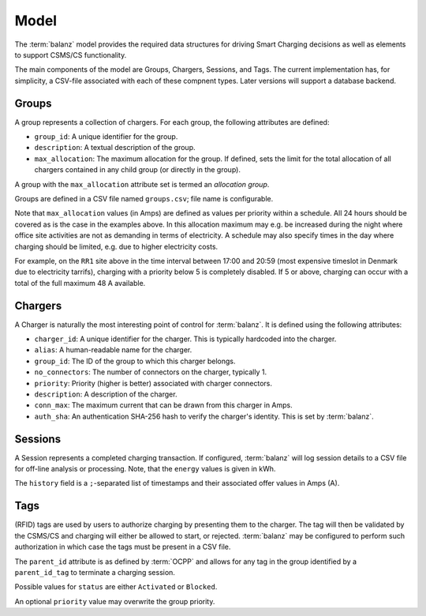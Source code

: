 Model
=====

The :term:`balanz` model provides the required data structures for driving Smart Charging decisions as well as elements to support
CSMS/CS functionality.

The main components of the model are Groups, Chargers, Sessions, and Tags. The current implementation has, for simplicity,
a CSV-file associated with each of these compnent types. Later versions will support a database backend.


.. _model-group:

Groups
------

A group represents a collection of chargers. For each group, the following attributes are defined:

- ``group_id``: A unique identifier for the group.
- ``description``: A textual description of the group.
- ``max_allocation``: The maximum allocation for the group. If defined, sets the limit for the total allocation of all chargers contained in any child group (or directly in the group).

A group with the ``max_allocation`` attribute set is termed an *allocation group*. 

Groups are defined in a CSV file named ``groups.csv``; file name is configurable.

.. code-block:: text
    :caption: Example `groups.csv` file

    group_id,description,max_allocation
    HQ,HQ Site,00:00-07:59>0=63;08:00-16:59>0=20:3=63;17:00-20:59>5=63;21:00-23:59>0=40:3=63
    RR1,Road Runner 1 Site,00:00-05:59>0=48;06:00-16:59>0=16:3=32:5=48;17:00-20:59>0=0:5=48;21:00-23:59>0=32:5=48
    RR2,Road Runner 2 Site,00:00-23:59>0=24:3=40:5=48
    Default,Default Group for autoregistered chargers,


Note that ``max_allocation`` values (in Amps) are defined as values per priority within a schedule. All 24 hours should be covered
as is the case in the examples above. In this allocation maximum may e.g. be increased during the night where office site 
activities are not as demanding in terms of electricity. A schedule may also specify times in the day where charging should be
limited, e.g. due to higher electricity costs.

For example, on the ``RR1`` site above in the time interval between 17:00 and 20:59 (most expensive timeslot in Denmark due to
electricity tarrifs), charging with a priority below 5 is completely disabled. If 5 or above, charging can occur with a total
of the full maximum 48 A available.


.. _model-charger:

Chargers
--------

A Charger is naturally the most interesting point of control for :term:`balanz`. It is defined using the following attributes:

- ``charger_id``: A unique identifier for the charger. This is typically hardcoded into the charger.
- ``alias``: A human-readable name for the charger.
- ``group_id``: The ID of the group to which this charger belongs.
- ``no_connectors``: The number of connectors on the charger, typically 1.
- ``priority``: Priority (higher is better) associated with charger connectors.
- ``description``: A description of the charger.
- ``conn_max``: The maximum current that can be drawn from this charger in Amps.
- ``auth_sha``: An authentication SHA-256 hash to verify the charger's identity. This is set by :term:`balanz`.

.. code-block:: text
    :caption: Example part of a `chargers.csv` file

    charger_id,alias,group_id,no_connectors,priority,description,conn_max,auth_sha
    TACW222421G063,HQ-01,HQ,1,1,HQ low priority HQ-01 (limit 8A),8.0,
    TACW212432G692,HQ-02,HQ,1,1,HQ low priority HQ-02 (limit 8A),8.0,
    TACW242432G552,HQ-03,HQ,1,1,HQ low priority HQ-03,32.0,
    TACW227426G469,HQ-11,HQ,1,3,HQ medium priority HQ-11,32.0,
    TACW224437G681,HQ-16,HQ,1,5,HQ high priority HQ-16,32.0,
    TACW224377G584,RR1-01,RR1,1,1,RR1 charger RR1-01,32.0,
    TACW224357G670,RR1-02,RR1,1,1,RR1 charger RR1-02,32.0,
    TACW224327G682,RR1-03,RR1,1,1,RR1 charger RR1-03 (limit 8A),8.0,
    TACW224317G584,RR2-01,RR2,1,3,RR2 high priority RR2-01,32.0,
    TACW224137G670,RR2-02,RR2,1,1,RR2 low priority RR2-02,32.0,
    ...


.. _model_session:

Sessions
--------

A Session represents a completed charging transaction. If configured, :term:`balanz` will log session details to a CSV file for
off-line analysis or processing. Note, that the ``energy`` values is given in kWh.

The ``history`` field is a ``;``-separated list of timestamps and their associated offer values in Amps (A).


.. code-block:: text
    :caption: Example part of a `sessions.csv` file

    session_id,charger_id,id_tag,stop_id_tag,start_time,end_time,duration,energy,stop_reason,history
    TACW242432G552-2025-01-10-05:22:30,TACW242432G552,CA2E214E,CA2E214E,2025-01-10 05:22:30,2025-01-10 05:56:34,00:34:03,9.240,EVDisconnected
    TACW242432G552-2025-01-10-09:33:18,TACW242432G552,CA2E214E,CA2E214E,2025-01-10 09:33:18,2025-01-10 10:38:15,01:04:56,15.326,Local
    TACW242432G552-2025-01-10-14:02:59,TACW242432G552,CA2E214E,CA2E214E,2025-01-10 14:02:59,2025-01-10 21:08:12,07:05:12,17.796,EVDisconnected
    TACW242432G552-2025-01-11-20:31:28,TACW242432G552,624F2732,624F2732,2025-01-11 20:31:28,2025-01-12 08:47:16,12:15:48,33.303,EVDisconnected
    TACW242432G552-2025-01-12-14:22:48,TACW242432G552,624F2732,624F2732,2025-01-12 14:22:48,2025-01-12 14:28:55,00:06:07,0.025,EVDisconnected
    TACW242432G552-2025-01-12-16:37:54,TACW242432G552,624F2732,624F2732,2025-01-12 16:37:54,2025-01-12 16:40:06,00:02:12,0.304,EVDisconnected
    TACW242432G552-2025-01-13-18:17:53,TACW242432G552,624F2732,624F2732,2025-01-13 18:17:53,2025-01-13 18:54:53,00:36:59,30.459,EVDisconnected,2025-01-13 18:54:53=0A
    TACW242432G552-2025-01-15-00:00:17,TACW242432G552,624F2732,624F2732,2025-01-15 00:00:17,2025-01-15 07:33:41,07:33:23,5.115,EVDisconnected,2025-01-15 07:33:41=0A
    TACW242432G552-2025-01-17-09:08:10,TACW242432G552,624F2732,624F2732,2025-01-17 09:08:10,2025-01-17 10:00:09,00:51:59,2.251,EVDisconnected,2025-01-17 10:00:09=0A
    TACW242432G552-2025-01-17-14:17:27,TACW242432G552,624F2732,624F2732,2025-01-17 14:17:27,2025-01-17 18:09:49,03:52:22,11.211,EVDisconnected,2025-01-17 18:09:49=0A
    TACW242432G552-2025-01-17-20:23:37,TACW242432G552,624F2732,624F2732,2025-01-17 20:23:37,2025-01-18 07:58:12,11:34:35,32.733,EVDisconnected,2025-01-18 07:58:12=0A
    TACW242432G552-2025-01-19-15:10:45,TACW242432G552,624F2732,624F2732,2025-01-19 15:10:45,2025-01-19 20:45:43,05:34:58,5.744,EVDisconnected,2025-01-19 20:45:43=0A
    TACW242432G552-2025-01-20-15:16:33,TACW242432G552,ACF33F19,ACF33F19,2025-01-20 15:16:33,2025-01-20 15:42:27,00:25:54,2.587,Remote,2025-01-20 15:16:34=0A;2025-01-20 15:42:27=0A
    TACW242432G552-2025-01-20-22:49:52,TACW242432G552,624F2732,624F2732,2025-01-20 22:49:52,2025-01-21 07:15:53,08:26:01,11.111,EVDisconnected,2025-01-20 22:49:52=0A;2025-01-21 07:15:53=0A
    TACW242432G552-2025-01-21-22:05:57,TACW242432G552,624F2732,624F2732,2025-01-21 22:05:57,2025-01-22 07:25:36,09:19:39,8.731,EVDisconnected,2025-01-21 22:05:56=0A;2025-01-22 07:25:36=0A
    TACW242432G552-2025-01-22-20:46:33,TACW242432G552,624F2732,624F2732,2025-01-22 20:46:33,2025-01-23 05:24:06,08:37:33,9.579,EVDisconnected,2025-01-22 20:46:33=0A;2025-01-23 05:24:06=0A
    TACW242432G552-2025-01-23-15:29:06,TACW242432G552,624F2732,624F2732,2025-01-23 15:29:06,2025-01-23 15:44:59,00:15:52,8.147,Local,2025-01-23 15:29:06=NoneA;2025-01-23 15:44:59=0A


.. _model_tags:

Tags
----

(RFID) tags are used by users to authorize charging by presenting them to the charger. The tag will then be validated by the CSMS/CS and 
charging will either be allowed to start, or rejected. :term:`balanz` may be configured to perform such authorization in which case the tags must
be present in a CSV file.

.. code-block:: text
    :caption: Example part of a `tags.csv` file

    id_tag,user_name,parent_id_tag,description,status,priority
    8A03EE96,Corp EV 1,ACME,Corporate tag for EV 1,Activated,1
    E08CEE18,Corp EV 2,ACME,Corporate tag for EV 2,Activated,1
    614C2776,Corp EV 3,ACME,Corporate tag for EV 3,Activated,1
    87DBF822,Corp EV 4,ACME,Corporate tag for EV 4,Activated,1
    DB08E534,Corp EV 5,ACME,Corporate tag for EV 5,Blocked,
    56EB8FBF,Christopher Moore,,Christopher Moore personal tag,Activated,
    FE7FF01E,Michael Miller,,Michael Miller (CEO) personal tag,Activated,10
    176A6AFA,David Davis,,David Davis (CFO) personal tag,Activated,10


The ``parent_id`` attribute is as defined by :term:`OCPP` and allows for any tag in the group identified by a ``parent_id_tag`` to terminate a
charging session.

Possible values for ``status`` are either ``Activated`` or ``Blocked``.

An optional ``priority`` value may overwrite the group priority.





















